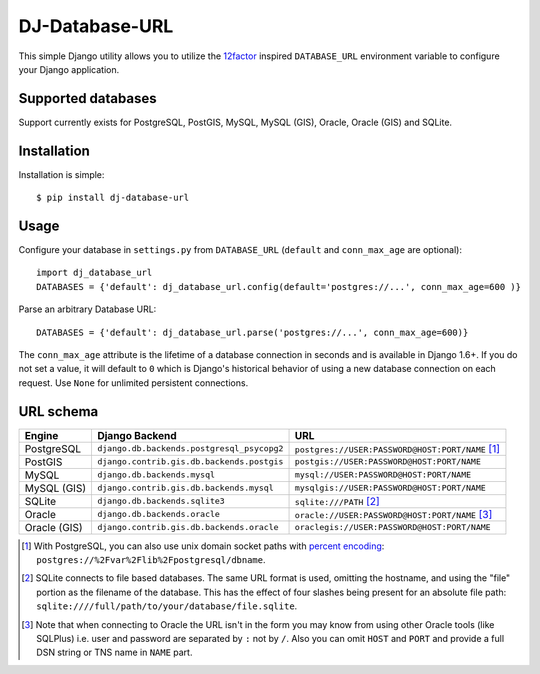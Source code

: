 DJ-Database-URL
~~~~~~~~~~~~~~~

.. image:: https://secure.travis-ci.org/kennethreitz/dj-database-url.png?branch=master
   :target: http://travis-ci.org/kennethreitz/dj-database-url

This simple Django utility allows you to utilize the
`12factor <http://www.12factor.net/backing-services>`_ inspired
``DATABASE_URL`` environment variable to configure your Django application.

Supported databases
-------------------

Support currently exists for PostgreSQL, PostGIS, MySQL, MySQL (GIS), Oracle, Oracle (GIS) and SQLite.

Installation
------------

Installation is simple::

    $ pip install dj-database-url

Usage
-----

Configure your database in ``settings.py`` from ``DATABASE_URL``
(``default`` and ``conn_max_age`` are optional)::

    import dj_database_url
    DATABASES = {'default': dj_database_url.config(default='postgres://...', conn_max_age=600 )}

Parse an arbitrary Database URL::

    DATABASES = {'default': dj_database_url.parse('postgres://...', conn_max_age=600)}

The ``conn_max_age`` attribute is the lifetime of a database connection in seconds 
and is available in Django 1.6+. If you do not set a value, it will default to ``0`` 
which is Django's historical behavior of using a new database connection on each 
request. Use ``None`` for unlimited persistent connections.

URL schema
----------

+-------------+--------------------------------------------+--------------------------------------------------+
| Engine      | Django Backend                             | URL                                              |
+=============+============================================+==================================================+
| PostgreSQL  | ``django.db.backends.postgresql_psycopg2`` | ``postgres://USER:PASSWORD@HOST:PORT/NAME`` [1]_ |
+-------------+--------------------------------------------+--------------------------------------------------+
| PostGIS     | ``django.contrib.gis.db.backends.postgis`` | ``postgis://USER:PASSWORD@HOST:PORT/NAME``       |
+-------------+--------------------------------------------+--------------------------------------------------+
| MySQL       | ``django.db.backends.mysql``               | ``mysql://USER:PASSWORD@HOST:PORT/NAME``         |
+-------------+--------------------------------------------+--------------------------------------------------+
| MySQL (GIS) | ``django.contrib.gis.db.backends.mysql``   | ``mysqlgis://USER:PASSWORD@HOST:PORT/NAME``      |
+-------------+--------------------------------------------+--------------------------------------------------+
| SQLite      | ``django.db.backends.sqlite3``             | ``sqlite:///PATH`` [2]_                          |
+-------------+--------------------------------------------+--------------------------------------------------+
| Oracle      | ``django.db.backends.oracle``              | ``oracle://USER:PASSWORD@HOST:PORT/NAME`` [3]_   |
+-------------+--------------------------------------------+--------------------------------------------------+
| Oracle (GIS)| ``django.contrib.gis.db.backends.oracle``  | ``oraclegis://USER:PASSWORD@HOST:PORT/NAME``     |
+-------------+--------------------------------------------+--------------------------------------------------+

.. [1] With PostgreSQL, you can also use unix domain socket paths with
       `percent encoding <http://www.postgresql.org/docs/9.2/interactive/libpq-connect.html#AEN38162>`_:
       ``postgres://%2Fvar%2Flib%2Fpostgresql/dbname``.
.. [2] SQLite connects to file based databases. The same URL format is used, omitting
       the hostname, and using the "file" portion as the filename of the database.
       This has the effect of four slashes being present for an absolute file path:
       ``sqlite:////full/path/to/your/database/file.sqlite``.
.. [3] Note that when connecting to Oracle the URL isn't in the form you may know
       from using other Oracle tools (like SQLPlus) i.e. user and password are separated
       by ``:`` not by ``/``. Also you can omit ``HOST`` and ``PORT``
       and provide a full DSN string or TNS name in ``NAME`` part.

